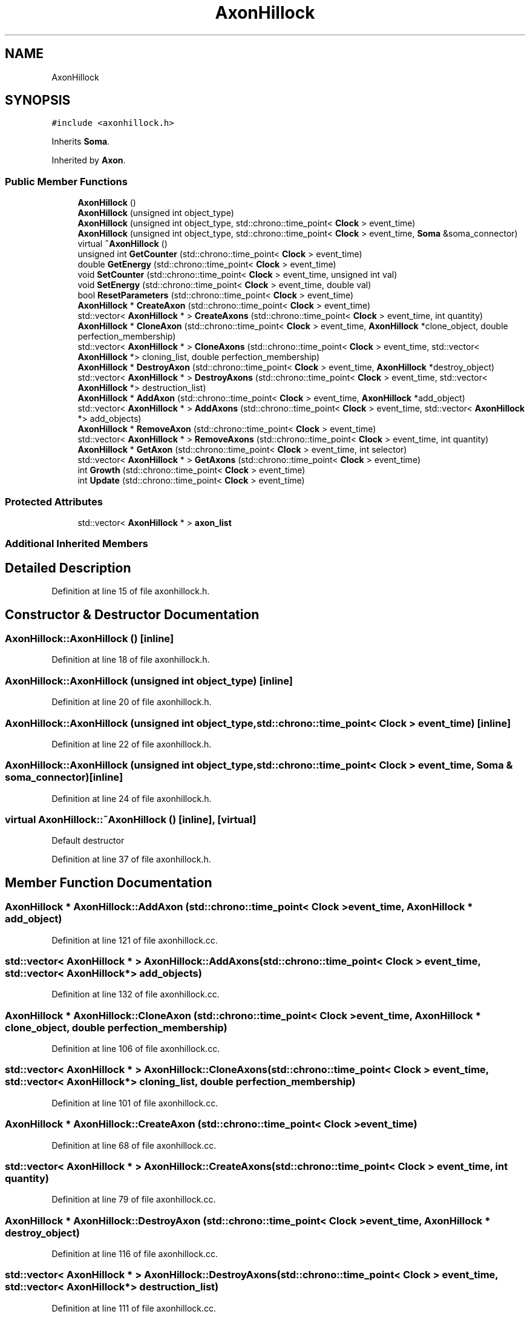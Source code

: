 .TH "AxonHillock" 3 "Tue Oct 10 2017" "Version 0.1" "BrainHarmonics" \" -*- nroff -*-
.ad l
.nh
.SH NAME
AxonHillock
.SH SYNOPSIS
.br
.PP
.PP
\fC#include <axonhillock\&.h>\fP
.PP
Inherits \fBSoma\fP\&.
.PP
Inherited by \fBAxon\fP\&.
.SS "Public Member Functions"

.in +1c
.ti -1c
.RI "\fBAxonHillock\fP ()"
.br
.ti -1c
.RI "\fBAxonHillock\fP (unsigned int object_type)"
.br
.ti -1c
.RI "\fBAxonHillock\fP (unsigned int object_type, std::chrono::time_point< \fBClock\fP > event_time)"
.br
.ti -1c
.RI "\fBAxonHillock\fP (unsigned int object_type, std::chrono::time_point< \fBClock\fP > event_time, \fBSoma\fP &soma_connector)"
.br
.ti -1c
.RI "virtual \fB~AxonHillock\fP ()"
.br
.ti -1c
.RI "unsigned int \fBGetCounter\fP (std::chrono::time_point< \fBClock\fP > event_time)"
.br
.ti -1c
.RI "double \fBGetEnergy\fP (std::chrono::time_point< \fBClock\fP > event_time)"
.br
.ti -1c
.RI "void \fBSetCounter\fP (std::chrono::time_point< \fBClock\fP > event_time, unsigned int val)"
.br
.ti -1c
.RI "void \fBSetEnergy\fP (std::chrono::time_point< \fBClock\fP > event_time, double val)"
.br
.ti -1c
.RI "bool \fBResetParameters\fP (std::chrono::time_point< \fBClock\fP > event_time)"
.br
.ti -1c
.RI "\fBAxonHillock\fP * \fBCreateAxon\fP (std::chrono::time_point< \fBClock\fP > event_time)"
.br
.ti -1c
.RI "std::vector< \fBAxonHillock\fP * > \fBCreateAxons\fP (std::chrono::time_point< \fBClock\fP > event_time, int quantity)"
.br
.ti -1c
.RI "\fBAxonHillock\fP * \fBCloneAxon\fP (std::chrono::time_point< \fBClock\fP > event_time, \fBAxonHillock\fP *clone_object, double perfection_membership)"
.br
.ti -1c
.RI "std::vector< \fBAxonHillock\fP * > \fBCloneAxons\fP (std::chrono::time_point< \fBClock\fP > event_time, std::vector< \fBAxonHillock\fP *> cloning_list, double perfection_membership)"
.br
.ti -1c
.RI "\fBAxonHillock\fP * \fBDestroyAxon\fP (std::chrono::time_point< \fBClock\fP > event_time, \fBAxonHillock\fP *destroy_object)"
.br
.ti -1c
.RI "std::vector< \fBAxonHillock\fP * > \fBDestroyAxons\fP (std::chrono::time_point< \fBClock\fP > event_time, std::vector< \fBAxonHillock\fP *> destruction_list)"
.br
.ti -1c
.RI "\fBAxonHillock\fP * \fBAddAxon\fP (std::chrono::time_point< \fBClock\fP > event_time, \fBAxonHillock\fP *add_object)"
.br
.ti -1c
.RI "std::vector< \fBAxonHillock\fP * > \fBAddAxons\fP (std::chrono::time_point< \fBClock\fP > event_time, std::vector< \fBAxonHillock\fP *> add_objects)"
.br
.ti -1c
.RI "\fBAxonHillock\fP * \fBRemoveAxon\fP (std::chrono::time_point< \fBClock\fP > event_time)"
.br
.ti -1c
.RI "std::vector< \fBAxonHillock\fP * > \fBRemoveAxons\fP (std::chrono::time_point< \fBClock\fP > event_time, int quantity)"
.br
.ti -1c
.RI "\fBAxonHillock\fP * \fBGetAxon\fP (std::chrono::time_point< \fBClock\fP > event_time, int selector)"
.br
.ti -1c
.RI "std::vector< \fBAxonHillock\fP * > \fBGetAxons\fP (std::chrono::time_point< \fBClock\fP > event_time)"
.br
.ti -1c
.RI "int \fBGrowth\fP (std::chrono::time_point< \fBClock\fP > event_time)"
.br
.ti -1c
.RI "int \fBUpdate\fP (std::chrono::time_point< \fBClock\fP > event_time)"
.br
.in -1c
.SS "Protected Attributes"

.in +1c
.ti -1c
.RI "std::vector< \fBAxonHillock\fP * > \fBaxon_list\fP"
.br
.in -1c
.SS "Additional Inherited Members"
.SH "Detailed Description"
.PP 
Definition at line 15 of file axonhillock\&.h\&.
.SH "Constructor & Destructor Documentation"
.PP 
.SS "AxonHillock::AxonHillock ()\fC [inline]\fP"

.PP
Definition at line 18 of file axonhillock\&.h\&.
.SS "AxonHillock::AxonHillock (unsigned int object_type)\fC [inline]\fP"

.PP
Definition at line 20 of file axonhillock\&.h\&.
.SS "AxonHillock::AxonHillock (unsigned int object_type, std::chrono::time_point< \fBClock\fP > event_time)\fC [inline]\fP"

.PP
Definition at line 22 of file axonhillock\&.h\&.
.SS "AxonHillock::AxonHillock (unsigned int object_type, std::chrono::time_point< \fBClock\fP > event_time, \fBSoma\fP & soma_connector)\fC [inline]\fP"

.PP
Definition at line 24 of file axonhillock\&.h\&.
.SS "virtual AxonHillock::~AxonHillock ()\fC [inline]\fP, \fC [virtual]\fP"
Default destructor 
.PP
Definition at line 37 of file axonhillock\&.h\&.
.SH "Member Function Documentation"
.PP 
.SS "\fBAxonHillock\fP * AxonHillock::AddAxon (std::chrono::time_point< \fBClock\fP > event_time, \fBAxonHillock\fP * add_object)"

.PP
Definition at line 121 of file axonhillock\&.cc\&.
.SS "std::vector< \fBAxonHillock\fP * > AxonHillock::AddAxons (std::chrono::time_point< \fBClock\fP > event_time, std::vector< \fBAxonHillock\fP *> add_objects)"

.PP
Definition at line 132 of file axonhillock\&.cc\&.
.SS "\fBAxonHillock\fP * AxonHillock::CloneAxon (std::chrono::time_point< \fBClock\fP > event_time, \fBAxonHillock\fP * clone_object, double perfection_membership)"

.PP
Definition at line 106 of file axonhillock\&.cc\&.
.SS "std::vector< \fBAxonHillock\fP * > AxonHillock::CloneAxons (std::chrono::time_point< \fBClock\fP > event_time, std::vector< \fBAxonHillock\fP *> cloning_list, double perfection_membership)"

.PP
Definition at line 101 of file axonhillock\&.cc\&.
.SS "\fBAxonHillock\fP * AxonHillock::CreateAxon (std::chrono::time_point< \fBClock\fP > event_time)"

.PP
Definition at line 68 of file axonhillock\&.cc\&.
.SS "std::vector< \fBAxonHillock\fP * > AxonHillock::CreateAxons (std::chrono::time_point< \fBClock\fP > event_time, int quantity)"

.PP
Definition at line 79 of file axonhillock\&.cc\&.
.SS "\fBAxonHillock\fP * AxonHillock::DestroyAxon (std::chrono::time_point< \fBClock\fP > event_time, \fBAxonHillock\fP * destroy_object)"

.PP
Definition at line 116 of file axonhillock\&.cc\&.
.SS "std::vector< \fBAxonHillock\fP * > AxonHillock::DestroyAxons (std::chrono::time_point< \fBClock\fP > event_time, std::vector< \fBAxonHillock\fP *> destruction_list)"

.PP
Definition at line 111 of file axonhillock\&.cc\&.
.SS "\fBAxonHillock\fP * AxonHillock::GetAxon (std::chrono::time_point< \fBClock\fP > event_time, int selector)"

.PP
Definition at line 165 of file axonhillock\&.cc\&.
.SS "std::vector< \fBAxonHillock\fP * > AxonHillock::GetAxons (std::chrono::time_point< \fBClock\fP > event_time)"

.PP
Definition at line 170 of file axonhillock\&.cc\&.
.SS "unsigned int AxonHillock::GetCounter (std::chrono::time_point< \fBClock\fP > event_time)\fC [inline]\fP"

.PP
Definition at line 39 of file axonhillock\&.h\&.
.SS "double AxonHillock::GetEnergy (std::chrono::time_point< \fBClock\fP > event_time)\fC [inline]\fP"

.PP
Definition at line 40 of file axonhillock\&.h\&.
.SS "int AxonHillock::Growth (std::chrono::time_point< \fBClock\fP > event_time)"

.PP
Definition at line 176 of file axonhillock\&.cc\&.
.SS "\fBAxonHillock\fP * AxonHillock::RemoveAxon (std::chrono::time_point< \fBClock\fP > event_time)"

.PP
Definition at line 154 of file axonhillock\&.cc\&.
.SS "std::vector< \fBAxonHillock\fP * > AxonHillock::RemoveAxons (std::chrono::time_point< \fBClock\fP > event_time, int quantity)"

.PP
Definition at line 160 of file axonhillock\&.cc\&.
.SS "bool AxonHillock::ResetParameters (std::chrono::time_point< \fBClock\fP > event_time)"

.PP
Definition at line 20 of file axonhillock\&.cc\&.
.SS "void AxonHillock::SetCounter (std::chrono::time_point< \fBClock\fP > event_time, unsigned int val)\fC [inline]\fP, \fC [virtual]\fP"

.PP
Reimplemented from \fBUniverse\fP\&.
.PP
Reimplemented in \fBSynapticVesicle\fP\&.
.PP
Definition at line 41 of file axonhillock\&.h\&.
.SS "void AxonHillock::SetEnergy (std::chrono::time_point< \fBClock\fP > event_time, double val)\fC [inline]\fP"

.PP
Definition at line 42 of file axonhillock\&.h\&.
.SS "int AxonHillock::Update (std::chrono::time_point< \fBClock\fP > event_time)"

.PP
Definition at line 197 of file axonhillock\&.cc\&.
.SH "Member Data Documentation"
.PP 
.SS "std::vector<\fBAxonHillock\fP*> AxonHillock::axon_list\fC [protected]\fP"

.PP
Definition at line 75 of file axonhillock\&.h\&.

.SH "Author"
.PP 
Generated automatically by Doxygen for BrainHarmonics from the source code\&.
